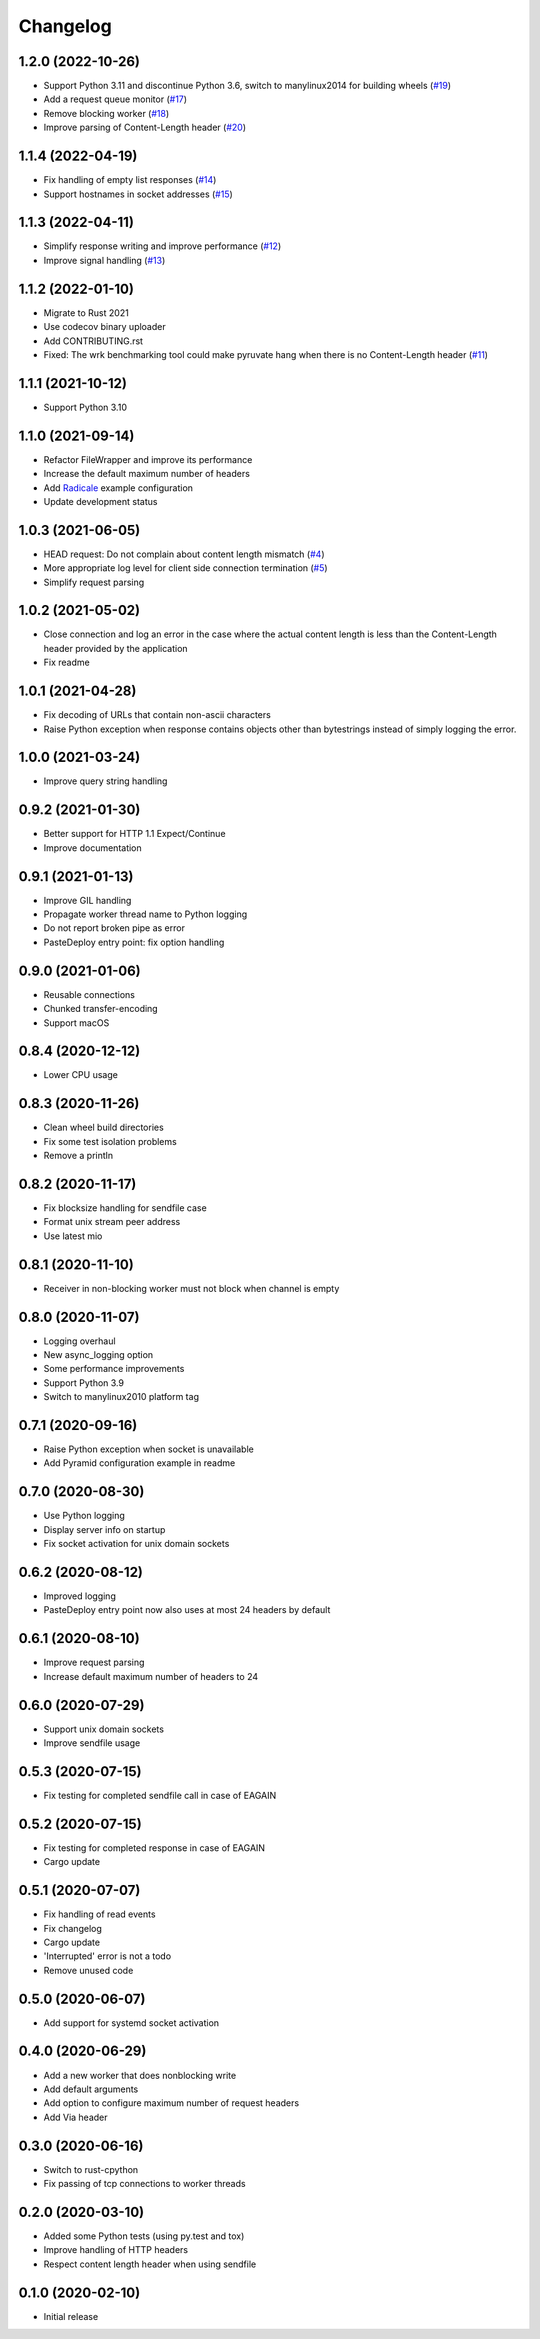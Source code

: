 Changelog
=========

1.2.0 (2022-10-26)
------------------

* Support Python 3.11 and discontinue Python 3.6, switch to manylinux2014 for building wheels (`#19 <https://gitlab.com/tschorr/pyruvate/-/issues/19>`_)
* Add a request queue monitor (`#17 <https://gitlab.com/tschorr/pyruvate/-/issues/17>`_)
* Remove blocking worker (`#18 <https://gitlab.com/tschorr/pyruvate/-/issues/18>`_)
* Improve parsing of Content-Length header (`#20 <https://gitlab.com/tschorr/pyruvate/-/issues/20>`_)

1.1.4 (2022-04-19)
------------------

* Fix handling of empty list responses (`#14 <https://gitlab.com/tschorr/pyruvate/-/issues/14>`_)
* Support hostnames in socket addresses (`#15 <https://gitlab.com/tschorr/pyruvate/-/issues/15>`_)

1.1.3 (2022-04-11)
------------------

* Simplify response writing and improve performance (`#12 <https://gitlab.com/tschorr/pyruvate/-/issues/12>`_)
* Improve signal handling (`#13 <https://gitlab.com/tschorr/pyruvate/-/issues/13>`_)

1.1.2 (2022-01-10)
------------------

* Migrate to Rust 2021
* Use codecov binary uploader
* Add CONTRIBUTING.rst
* Fixed: The wrk benchmarking tool could make pyruvate hang when there is no Content-Length header (`#11 <https://gitlab.com/tschorr/pyruvate/-/issues/11>`_)

1.1.1 (2021-10-12)
------------------

* Support Python 3.10

1.1.0 (2021-09-14)
------------------

* Refactor FileWrapper and improve its performance
* Increase the default maximum number of headers
* Add `Radicale <https://radicale.org>`_ example configuration
* Update development status 

1.0.3 (2021-06-05)
------------------

* HEAD request: Do not complain about content length mismatch (`#4 <https://gitlab.com/tschorr/pyruvate/-/issues/4>`_) 
* More appropriate log level for client side connection termination (`#5 <https://gitlab.com/tschorr/pyruvate/-/issues/5>`_)
* Simplify request parsing

1.0.2 (2021-05-02)
------------------

* Close connection and log an error in the case where the actual content length is
  less than the Content-Length header provided by the application
* Fix readme

1.0.1 (2021-04-28)
------------------

* Fix decoding of URLs that contain non-ascii characters
* Raise Python exception when response contains objects other than bytestrings
  instead of simply logging the error.

1.0.0 (2021-03-24)
------------------

* Improve query string handling

0.9.2 (2021-01-30)
------------------

* Better support for HTTP 1.1 Expect/Continue
* Improve documentation

0.9.1 (2021-01-13)
------------------

* Improve GIL handling
* Propagate worker thread name to Python logging
* Do not report broken pipe as error
* PasteDeploy entry point: fix option handling

0.9.0 (2021-01-06)
------------------

* Reusable connections
* Chunked transfer-encoding
* Support macOS

0.8.4 (2020-12-12)
------------------

* Lower CPU usage

0.8.3 (2020-11-26)
------------------

* Clean wheel build directories
* Fix some test isolation problems
* Remove a println

0.8.2 (2020-11-17)
------------------

* Fix blocksize handling for sendfile case
* Format unix stream peer address
* Use latest mio

0.8.1 (2020-11-10)
------------------

* Receiver in non-blocking worker must not block when channel is empty

0.8.0 (2020-11-07)
------------------

* Logging overhaul
* New async_logging option
* Some performance improvements
* Support Python 3.9
* Switch to manylinux2010 platform tag

0.7.1 (2020-09-16)
------------------

* Raise Python exception when socket is unavailable
* Add Pyramid configuration example in readme

0.7.0 (2020-08-30)
------------------

* Use Python logging
* Display server info on startup
* Fix socket activation for unix domain sockets

0.6.2 (2020-08-12)
------------------

* Improved logging
* PasteDeploy entry point now also uses at most 24 headers by default

0.6.1 (2020-08-10)
------------------

* Improve request parsing
* Increase default maximum number of headers to 24

0.6.0 (2020-07-29)
------------------

* Support unix domain sockets
* Improve sendfile usage

0.5.3 (2020-07-15)
------------------

* Fix testing for completed sendfile call in case of EAGAIN

0.5.2 (2020-07-15)
------------------

* Fix testing for completed response in case of EAGAIN
* Cargo update

0.5.1 (2020-07-07)
------------------

* Fix handling of read events
* Fix changelog
* Cargo update
* 'Interrupted' error is not a todo
* Remove unused code

0.5.0 (2020-06-07)
------------------

* Add support for systemd socket activation

0.4.0 (2020-06-29)
------------------

* Add a new worker that does nonblocking write
* Add default arguments
* Add option to configure maximum number of request headers
* Add Via header

0.3.0 (2020-06-16)
------------------

* Switch to rust-cpython
* Fix passing of tcp connections to worker threads

0.2.0 (2020-03-10)
------------------

* Added some Python tests (using py.test and tox)
* Improve handling of HTTP headers
* Respect content length header when using sendfile

0.1.0 (2020-02-10)
------------------

* Initial release
